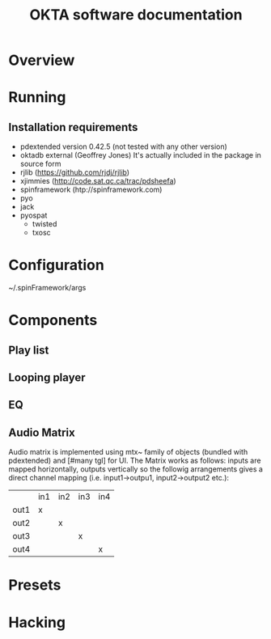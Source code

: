 #+EXPORT_TITLE: "OKTA software documentation"
#+LATEX_CLASS: article
#+LATEX_CLASS_OPTIONS: [letter]
#+LATEX_HEADER: \oddsidemargin 0cm
#+LATEX_HEADER: \evensidemargin 0cm
#+LATEX_HEADER: \textwidth 15.5cm
#+LATEX_HEADER: \topmargin -1cm
#+LATEX_HEADER: \textheight 23cm
#+LATEX_HEADER: \usepackage{fancyhdr}
#+LATEX_HEADER: \pagestyle{fancy}
#+LATEX_HEADER: \fancyhead{}
#+LATEX_HEADER: \fancyhead[LE,RO]{Mois Multi}
#+LATEX_HEADER: \fancyhead[RE,LO]{Totem Contemporain}
#+LATEX_HEADER: \fancyfoot[CE,CO]{Michał Seta | 514.575.9243 | mis@artengine.ca}
#+OPTIONS: num:t
#+OPTIONS: toc:t
#+OPTIONS: author:nil
#+OPTIONS: timestamp:t date:t d:nil <:nil p:nil tags:nil
#+LANGUAGE: fr
\thispagestyle{fancy}
#+TITLE: OKTA software documentation
#+AUTHOR: Michal Seta
#+EMAIL: mis@artengine.ca

* Overview
* Running
** Installation requirements
   - pdextended version 0.42.5 (not tested with any other version)
   - oktadb external (Geoffrey Jones)
     It's actually included in the package in source form
   - rjlib (https://github.com/rjdj/rjlib)
   - xjimmies (http://code.sat.qc.ca/trac/pdsheefa)
   - spinframework (htp://spinframework.com)
   - pyo
   - jack
   - pyospat
     - twisted
     - txosc
* Configuration
  ~/.spinFramework/args
* Components
** Play list
** Looping player
** EQ
** Audio Matrix
   Audio matrix is implemented using mtx~ family of objects (bundled
   with pdextended) and [#many tgl] for UI. The Matrix works as
   follows: inputs are mapped horizontally, outputs vertically so the
   followig arrangements gives a direct channel mapping
   (i.e. input1->outpu1, input2->output2 etc.):

   |      | in1 | in2 | in3 | in4 |
   | out1 | x   |     |     |     |
   | out2 |     | x   |     |     |
   | out3 |     |     | x   |     |
   | out4 |     |     |     | x   |
   
* Presets
* Hacking
